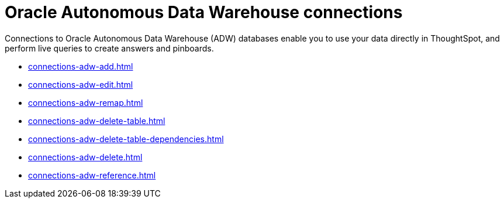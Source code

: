 = Oracle Autonomous Data Warehouse connections
:last_updated: 08/09/2021
:linkattrs:
:page-aliases: /data-integrate/embrace/embrace-adw.adoc
:experimental:

Connections to Oracle Autonomous Data Warehouse (ADW) databases enable you to use your data directly in ThoughtSpot, and perform live queries to create answers and pinboards.

* xref:connections-adw-add.adoc[]
* xref:connections-adw-edit.adoc[]
* xref:connections-adw-remap.adoc[]
* xref:connections-adw-delete-table.adoc[]
* xref:connections-adw-delete-table-dependencies.adoc[]
* xref:connections-adw-delete.adoc[]
* xref:connections-adw-reference.adoc[]

